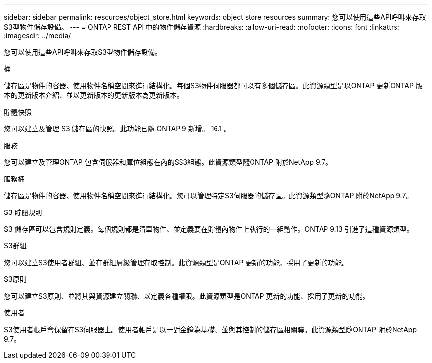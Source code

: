 ---
sidebar: sidebar 
permalink: resources/object_store.html 
keywords: object store resources 
summary: 您可以使用這些API呼叫來存取S3型物件儲存設備。 
---
= ONTAP REST API 中的物件儲存資源
:hardbreaks:
:allow-uri-read: 
:nofooter: 
:icons: font
:linkattrs: 
:imagesdir: ../media/


[role="lead"]
您可以使用這些API呼叫來存取S3型物件儲存設備。

.桶
儲存區是物件的容器、使用物件名稱空間來進行結構化。每個S3物件伺服器都可以有多個儲存區。此資源類型是以ONTAP 更新ONTAP 版本的更新版本介紹、並以更新版本的更新版本為更新版本。

.貯體快照
您可以建立及管理 S3 儲存區的快照。此功能已隨 ONTAP 9 新增。 16.1 。

.服務
您可以建立及管理ONTAP 包含伺服器和庫位組態在內的SS3組態。此資源類型隨ONTAP 附於NetApp 9.7。

.服務桶
儲存區是物件的容器、使用物件名稱空間來進行結構化。您可以管理特定S3伺服器的儲存區。此資源類型隨ONTAP 附於NetApp 9.7。

.S3 貯體規則
S3 儲存區可以包含規則定義。每個規則都是清單物件、並定義要在貯體內物件上執行的一組動作。ONTAP 9.13 引進了這種資源類型。

.S3群組
您可以建立S3使用者群組、並在群組層級管理存取控制。此資源類型是ONTAP 更新的功能、採用了更新的功能。

.S3原則
您可以建立S3原則、並將其與資源建立關聯、以定義各種權限。此資源類型是ONTAP 更新的功能、採用了更新的功能。

.使用者
S3使用者帳戶會保留在S3伺服器上。使用者帳戶是以一對金鑰為基礎、並與其控制的儲存區相關聯。此資源類型隨ONTAP 附於NetApp 9.7。
